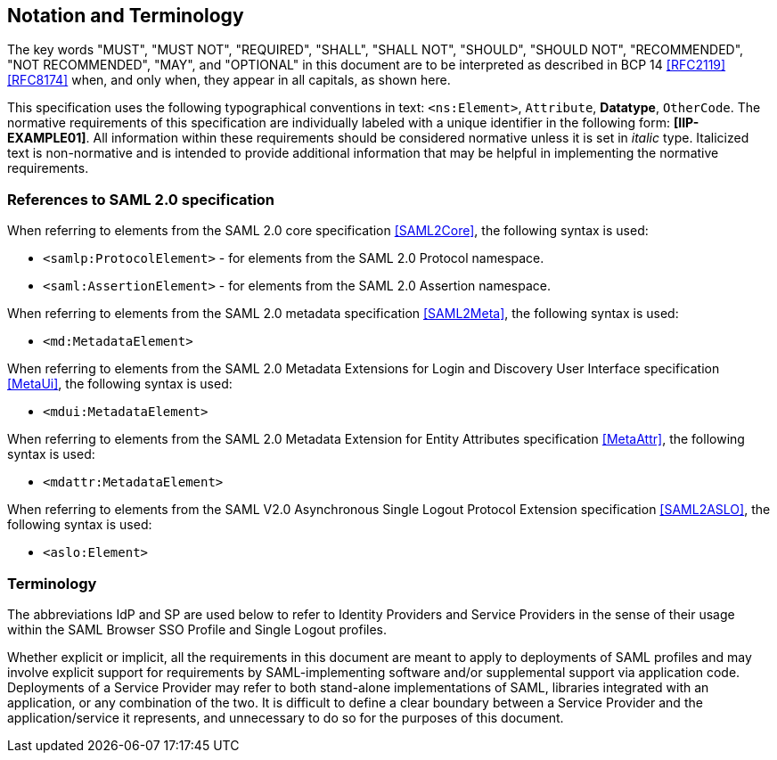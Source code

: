== Notation and Terminology

The key words "MUST", "MUST NOT", "REQUIRED", "SHALL", "SHALL NOT", "SHOULD", "SHOULD NOT", "RECOMMENDED", "NOT RECOMMENDED", "MAY", and "OPTIONAL" in this document are to be interpreted as described in BCP 14 <<RFC2119>> <<RFC8174>> when, and only when, they appear in all capitals, as shown here.

This specification uses the following typographical conventions in text: `<ns:Element>`, `Attribute`, **Datatype**, `OtherCode`. The normative requirements of this specification are individually labeled with a unique identifier in the following form: *[IIP-EXAMPLE01]*. All information within these requirements should be considered normative unless it is set in _italic_ type.  Italicized text is non-normative and is intended to provide additional information that may be helpful in implementing the normative requirements.

=== References to SAML 2.0 specification

When referring to elements from the SAML 2.0 core specification <<SAML2Core>>, the following syntax is used:

* `<samlp:ProtocolElement>` - for elements from the SAML 2.0 Protocol namespace.
* `<saml:AssertionElement>` - for elements from the SAML 2.0 Assertion namespace.

When referring to elements from the SAML 2.0 metadata specification <<SAML2Meta>>, the following syntax is used:

* `<md:MetadataElement>`

When referring to elements from the SAML 2.0 Metadata Extensions for Login and Discovery User Interface specification <<MetaUi>>, the following syntax is used:

* `<mdui:MetadataElement>`

When referring to elements from the SAML 2.0 Metadata Extension for Entity Attributes specification <<MetaAttr>>, the following syntax is used:

* `<mdattr:MetadataElement>`

When referring to elements from the SAML V2.0 Asynchronous Single Logout Protocol Extension specification <<SAML2ASLO>>, the following syntax is used:

* `<aslo:Element>`

=== Terminology

The abbreviations IdP and SP are used below to refer to Identity Providers and Service Providers in the sense of their usage within the SAML Browser SSO Profile and Single Logout profiles.

Whether explicit or implicit, all the requirements in this document are meant to apply to deployments of SAML profiles and may involve explicit support for requirements by SAML-implementing software and/or supplemental support via application code. Deployments of a Service Provider may refer to both stand-alone implementations of SAML, libraries integrated with an application, or any combination of the two. It is difficult to define a clear boundary between a Service Provider and the application/service it represents, and unnecessary to do so for the purposes of this document.
